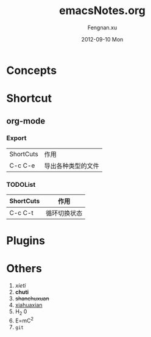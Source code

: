 #+STARTUP: indent
#+TITLE:     emacsNotes.org
#+AUTHOR:    Fengnan.xu
#+EMAIL:     kris.df470ea@m.yinxiang.com
#+DATE:      2012-09-10 Mon
#+DESCRIPTION: 
#+KEYWORDS: 
#+LANGUAGE:  en
#+OPTIONS:   H:3 num:t toc:t \n:nil @:t ::t |:t ^:t -:t f:t *:t <:t
#+OPTIONS:   TeX:t LaTeX:nil skip:nil d:nil todo:t pri:nil tags:not-in-toc
#+INFOJS_OPT: view:nil toc:nil ltoc:t mouse:underline buttons:0 path:http://orgmode.org/org-info.js
#+EXPORT_SELECT_TAGS: export
#+EXPORT_EXCLUDE_TAGS: noexport
#+LINK_UP:   
#+LINK_HOME: 


* Concepts
* Shortcut
** org-mode
*** Export
| ShortCuts | 作用 |
| C-c C-e   | 导出各种类型的文件 |
*** TODOList
| ShortCuts | 作用         |
|-----------+--------------|
| C-c C-t   | 循环切换状态 |
* Plugins
* Others
1. /xieti/
2. *chuti*
3. +shanchuxuan+
4. _xiahuaxian_
5. H_2 0
6. E=mC^2
7. =git=

   

